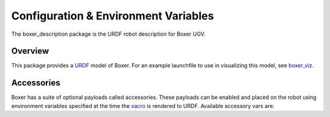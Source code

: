 Configuration & Environment Variables
=========================================

.. image:: graphics/boxer_urdf_banner.png

The boxer_description package is the URDF robot description for Boxer UGV.

.. _Source: https://github.com/boxer-cpr/boxer


Overview
---------

This package provides a `URDF <http://wiki.ros.org/urdf>`_ model of Boxer.  For an example launchfile to use in visualizing this model, see `boxer_viz <http://wiki.ros.org/boxer_viz>`_.


Accessories
------------

Boxer has a suite of optional payloads called accessories. These payloads can be enabled and placed on the robot using environment variables specified at the time the `xacro <http://wiki.ros.org/xacro>`_ is rendered to URDF. Available accessory vars are:

.. raw:: html

    <table><tbody><tr> <td><p><strong>Variable</strong> </p></td>
      <td><p><strong>Default</strong> </p></td>
      <td><p><strong>Description</strong> </p></td>
    </tr>
    <tr>  <td><span class="anchor" id="line-11"></span><p><tt>BOXER_CONTROL_EXTRAS</tt> </p></td>
      <td><p><tt>0</tt> </p></td>
      <td><p>If <tt>1</tt> then the file specified by <tt>BOXER_CONTROL_EXRAS_PATH</tt> will be loadeds</p></td>
    </tr>
    <tr>  <td><span class="anchor" id="line-11"></span><p><tt>BOXER_CONTROL_EXTRAS_PATH</tt> </p></td>
      <td><p><i>undefined</i> </p></td>
      <td><p>The path to a file containing additional custom controls</p></td>
    </tr>
    <tr>  <td><span class="anchor" id="line-11"></span><p><tt>BOXER_GPIO</tt> </p></td>
      <td><p><tt>0</tt> </p></td>
      <td><p>If set to <tt>1</tt> the GPIO driver will be enabled.</p></td>
    </tr>
    <tr>  <td><span class="anchor" id="line-11"></span><p><tt>BOXER_URDF_EXTRAS</tt> </p></td>
      <td><p><tt>empty.urdf</tt> </p></td>
      <td><p>Path to a URDF file with additional modules connected to the robot</p></td>
    </tr>
    </tbody></table>
